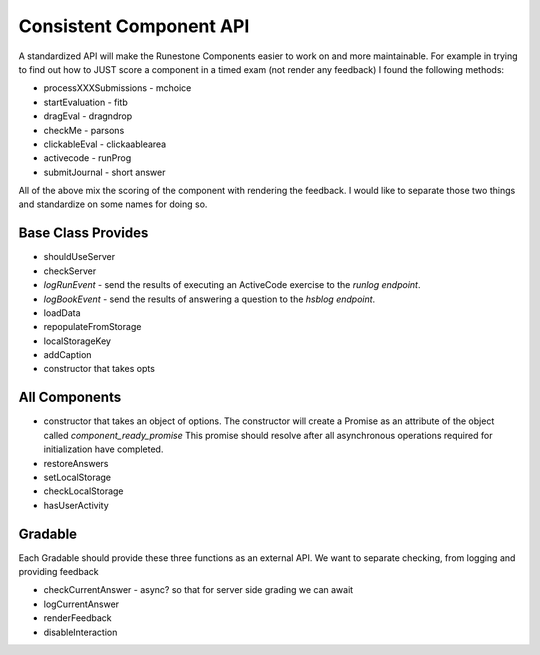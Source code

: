 Consistent Component API
========================

A standardized API will make the Runestone Components easier to work on and more maintainable.  For example in trying to find out how to JUST score a component in a timed exam (not render any feedback) I found the following methods:

*   processXXXSubmissions - mchoice
*   startEvaluation - fitb
*   dragEval - dragndrop
*   checkMe - parsons
*   clickableEval - clickaablearea
*   activecode - runProg
*   submitJournal - short answer

All of the above mix the scoring of the component with rendering the feedback.  I would like to separate those two things and standardize on some names for doing so.

Base Class Provides
-------------------
*   shouldUseServer
*   checkServer
*   `logRunEvent` - send the results of executing an ActiveCode exercise to the `runlog endpoint`.
*   `logBookEvent` - send the results of answering a question to the `hsblog endpoint`.
*   loadData
*   repopulateFromStorage
*   localStorageKey
*   addCaption
*   constructor that takes opts

All Components
--------------
* constructor that takes an object of options.  The constructor will create a Promise as an attribute of the object called `component_ready_promise` This promise should resolve after all asynchronous operations required for initialization have completed.
* restoreAnswers
* setLocalStorage
* checkLocalStorage
* hasUserActivity

Gradable
--------
Each Gradable should provide these three functions as an external API.  We want to separate checking, from logging and providing feedback

*   checkCurrentAnswer - async? so that for server side grading we can await
*   logCurrentAnswer
*   renderFeedback
*   disableInteraction
